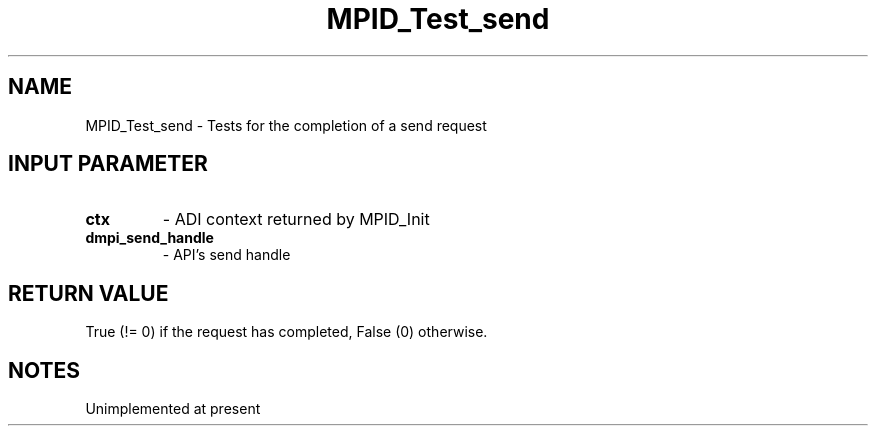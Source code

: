 .TH MPID_Test_send 5 "10/10/1994" " " "ADI"
.SH NAME
MPID_Test_send \- Tests for the completion of a send request

.SH INPUT PARAMETER
.PD 0
.TP
.B ctx 
- ADI context returned by MPID_Init
.PD 1
.PD 0
.TP
.B dmpi_send_handle 
- API's send handle
.PD 1

.SH RETURN VALUE
True (!= 0) if the request has completed, False (0) otherwise.

.SH NOTES
Unimplemented at present
